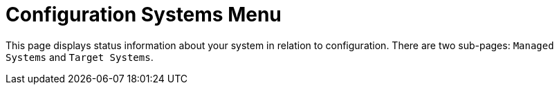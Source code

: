 [[ref.webui.config.systems]]
= Configuration Systems Menu

This page displays status information about your system in relation to configuration.
There are two sub-pages: [guimenu]``Managed Systems`` and [guimenu]``Target Systems``.
